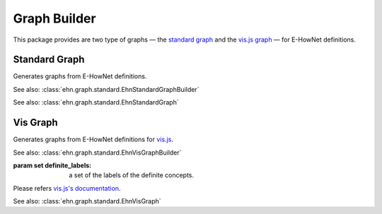 .. _tutorial-graph:

Graph Builder
=============

This package provides are two type of graphs — the `standard graph <#standard-graph>`__ and the `vis.js graph <#vis-graph>`__ — for E-HowNet definitions.

Standard Graph
--------------

.. class:: EhnStandardGraphBuilder
   :noindex:

   Generates graphs from E-HowNet definitions.

   See also: :class:`ehn.graph.standard.EhnStandardGraphBuilder`

   .. method:: __call__(root)

      :param ~ehn.parse.node.base.EhnParseNode root: The root parse node of a E-HowNet definition.
      :rtype: ~ehn.graph.standard.EhnStandardGraph

.. class:: EhnStandardGraph
   :noindex:

   See also: :class:`ehn.graph.standard.EhnStandardGraph`

   .. attribute:: nodes
      :type: dict

      A dictionary that maps the node ID (a random UUID or a coindex) to a list of parse nodes.

   .. attribute:: edges
      :type: list

      A list of triplets **(subject node ID, predicate node ID, object node ID)**.
      The IDs are the keys in **nodes**.

   .. attribute:: functions
      :type: list

      A list of pairs **(function node ID, argument node ID)**.
      The IDs are the keys in **nodes**.
      Note that different argument of a single function node will be listed separately.

   .. attribute:: restrictions
      :type: list

      A list of pairs **(placeholder node ID, restriction node ID)**.
      The IDs are the keys in **nodes**.

   .. attribute:: root_id
      :type: int

      The ID of the root node in the definition.

Vis Graph
---------

.. class:: EhnVisGraphBuilder(definite_labels=None)
   :noindex:

   Generates graphs from E-HowNet definitions for `vis.js <https://visjs.github.io/vis-network/docs/network>`__.

   See also: :class:`ehn.graph.standard.EhnVisGraphBuilder`

   :param set definite_labels: a set of the labels of the definite concepts.

   .. method:: __call__(root)

      :param ~ehn.parse.node.base.EhnParseNode root: The root parse node of a E-HowNet definition.
      :rtype: ~ehn.graph.standard.EhnVisGraph

.. class:: EhnVisGraph
   :noindex:

   Please refers `vis.js's documentation <https://visjs.github.io/vis-network/docs/network>`__.

   See also: :class:`ehn.graph.standard.EhnVisGraph`

   .. attribute:: nodes
      :type: dict

      The nodes.

   .. attribute:: edges
      :type: list

      The edges
